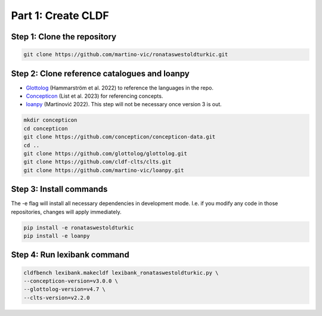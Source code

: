 Part 1: Create CLDF
===================

Step 1: Clone the repository
----------------------------

.. code-block:: sh

   git clone https://github.com/martino-vic/ronataswestoldturkic.git

Step 2: Clone reference catalogues and loanpy
---------------------------------------------

- `Glottolog <https://glottolog.org/>`_ (Hammarström et al. 2022)
  to reference the languages in the repo.
- `Concepticon <https://concepticon.clld.org/>`_ (List et al. 2023) for
  referencing concepts.
- `loanpy <https://loanpy.readthedocs.io/en/latest/?badge=latest>`_
  (Martinović 2022). This step will not be necessary once version 3 is out.

.. code-block:: sh

   mkdir concepticon
   cd concepticon
   git clone https://github.com/concepticon/concepticon-data.git
   cd ..
   git clone https://github.com/glottolog/glottolog.git
   git clone https://github.com/cldf-clts/clts.git
   git clone https://github.com/martino-vic/loanpy.git


Step 3: Install commands
------------------------

The -e flag will install all necessary dependencies in development mode.
I.e. if you modify any code in those repositories, changes will apply
immediately.

.. code-block:: sh

   pip install -e ronataswestoldturkic
   pip install -e loanpy

Step 4: Run lexibank command
----------------------------

.. code-block:: sh

   cldfbench lexibank.makecldf lexibank_ronataswestoldturkic.py \
   --concepticon-version=v3.0.0 \
   --glottolog-version=v4.7 \
   --clts-version=v2.2.0
